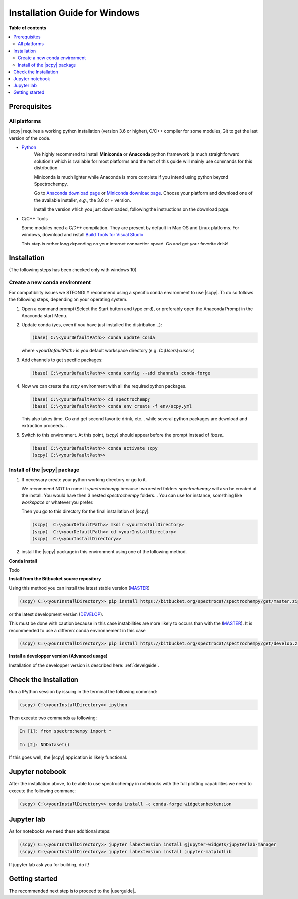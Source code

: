 .. _install_win:

Installation Guide for Windows
##############################

**Table of contents**

.. contents::
   :local:


Prerequisites
=============

All platforms
*************

|scpy| requires a working python installation (version 3.6 or higher), C/C++ compiler for some modules, Git to get the
last version of the code.

* `Python <http://www.python.org/>`_
    We highly recommend to install **Miniconda** or **Anaconda** python framework (a much straightforward
    solution!) which is available for most platforms and  the rest of this guide will mainly
    use commands for this distribution.

    Miniconda is much lighter while Anaconda is more complete if you intend using
    python beyond Spectrochempy.

    Go to `Anaconda download page <https://www.anaconda.com/distribution/>`_ or
    `Miniconda download page <https://docs.conda.io/en/latest/miniconda.html>`_.
    Choose your platform and download one of the available installer, *e.g.*, the 3.6 or + version.

    Install the version which you just downloaded, following the instructions on the download page.

* C/C++ Tools

  Some modules need a C/C++ compilation. They are present by default in Mac OS and Linux platforms. For
  windows, download and install `Build Tools for Visual Studio <https://visualstudio.microsoft.com/thank-you-downloading-visual-studio/?sku=BuildTools&rel=16>`_

  This step is rather long depending on your internet connection speed. Go and get your favorite drink!

Installation
=============
(The following steps has been checked only with windows 10)

.. _conda_win:

Create a new conda environment
******************************

For compatibility issues we STRONGLY recommend using a specific conda environment to use |scpy|.
To do so follows the following steps, depending on your operating system.



#.  Open a command prompt (Select the Start button and type cmd), or preferably open the Anaconda Prompt
    in the Anaconda start Menu.

#.  Update conda (yes, even if you have just installed the distribution...):

    .. sourcecode:: bat

        (base) C:\<yourDefaultPath>> conda update conda

    where `<yourDefaultPath>` is you default workspace directory (e.g. `C:\\Users\\<user>`)

#.  Add channels to get specific packages:

    .. sourcecode:: bat

        (base) C:\<yourDefaultPath>> conda config --add channels conda-forge

#.  Now we can create the `scpy` environment with all the required python packages.

    .. sourcecode:: bat

        (base) C:\<yourDefaultPath>> cd spectrochempy
        (base) C:\<yourDefaultPath>> conda env create -f env/scpy.yml

    This also takes time. Go and get second favorite drink, etc... while several python packages are download and
    extraction proceeds...

#.  Switch to this environment. At this point, `(scpy)` should appear before the prompt instead of `(base)`.

    .. sourcecode:: bat

        (base) C:\<yourDefaultPath>> conda activate scpy
        (scpy) C:\<yourDefaultPath>>

Install of the |scpy| package
*****************************

#.  If necessary create your python working directory or go to it.

    We recommend NOT to name it `spectrochempy` because two nested folders `spectrochempy` will also be created at
    the install. You would have then 3 nested `spectrochempy` folders...
    You can use for instance, something like `workspace` or whatever you prefer.

    Then you go to this directory for the final installation of |scpy|.

    .. sourcecode:: bash

        (scpy)  C:\<yourDefaultPath>> mkdir <yourInstallDirectory>
        (scpy)  C:\<yourDefaultPath>> cd <yourInstallDirectory>
        (scpy)  C:\<yourInstallDirectory>>

#.  install the |scpy| package in this environment using one of the following method.

**Conda install**

Todo

**Install from the Bitbucket source repository**

Using this method you can install the latest stable version (`MASTER <https://bitbucket.org/spectrocat/spectrochempy/src/master/>`_)

.. sourcecode:: bat

    (scpy) C:\<yourInstallDirectory>> pip install https://bitbucket.org/spectrocat/spectrochempy/get/master.zip

or the latest development version (`DEVELOP <https://bitbucket.org/spectrocat/spectrochempy/src/develop/>`_).

This must be done with caution because in this case instabilities are more likely to occurs than
with the (`MASTER <https://bitbucket.org/spectrocat/spectrochempy/src/master/>`_).
It is recommended to use a different conda environnement in this case

.. sourcecode:: bat

    (scpy) C:\<yourInstallDirectory>> pip install https://bitbucket.org/spectrocat/spectrochempy/get/develop.zip

**Install a developper version (Advanced usage)**

Installation of the developper version is described here:  :ref:`develguide`.


Check the Installation
======================

Run a IPython session by issuing in the terminal the following command:

.. sourcecode:: bash

    (scpy) C:\<yourInstallDirectory>> ipython

Then execute two commands as following:

.. sourcecode:: ipython

    In [1]: from spectrochempy import *

    In [2]: NDDataset()

If this goes well, the |scpy| application is likely functional.

Jupyter notebook
================

After the installation above, to be able to use spectrochempy in notebooks
with the full plotting capabilities we need to execute the  following command:

.. sourcecode:: bash

    (scpy) C:\<yourInstallDirectory>> conda install -c conda-forge widgetsnbextension

Jupyter lab
===========

As for notebooks we need these additional steps:

.. sourcecode:: bash

    (scpy) C:\<yourInstallDirectory>> jupyter labextension install @jupyter-widgets/jupyterlab-manager
    (scpy) C:\<yourInstallDirectory>> jupyter labextension install jupyter-matplotlib

If jupyter lab ask you for building, do it!


Getting started
===============

The recommended next step is to proceed to the |userguide|_


.. _`easy_install`: http://pypi.python.org/pypi/setuptools
.. _`pip`: http://pypi.python.org/pypi/pip

